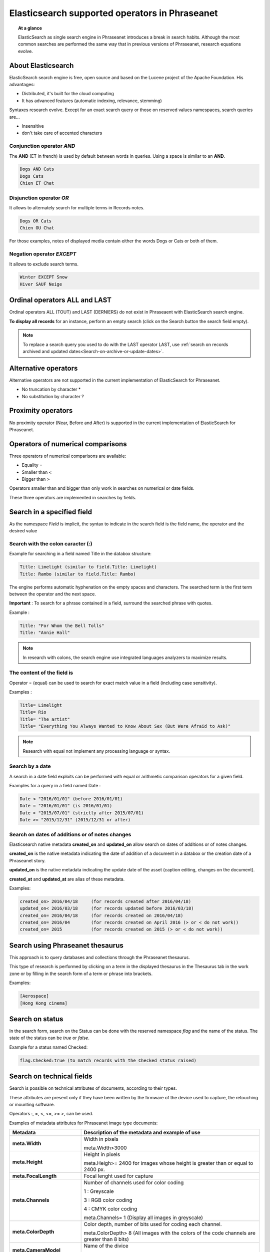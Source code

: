 Elasticsearch supported operators in Phraseanet
===============================================

.. topic:: At a glance

    ElasticSearch as single search engine in Phraseanet introduces a break
    in search habits.
    Although the most common searches are performed the same way that
    in previous versions of Phraseanet, research equations evolve.

About Elasticsearch
-------------------

ElasticSearch search engine is free, open source and based on the
Lucene project of the Apache Foundation. His advantages:

* Distributed, it's built for the cloud computing
* It has advanced features (automatic indexing, relevance, stemming)

Syntaxes research evolve.
Except for an exact search query or those on reserved values namespaces,
search queries are...

* Insensitive
* don't take care of accented characters

Conjunction operator *AND*
**************************

The **AND** (ET in french) is used by default between words in queries. Using a
space is similar to an **AND**.

.. code-block:: none

    Dogs AND Cats
    Dogs Cats
    Chien ET Chat

Disjunction operator *OR*
*************************

It allows to alternately search for multiple terms in Records notes.

.. code-block:: none

    Dogs OR Cats
    Chien OU Chat

For those examples, notes of displayed media contain either the words Dogs or
Cats or both of them.

Negation operator *EXCEPT*
**************************

It allows to exclude search terms.

.. code-block:: none

    Winter EXCEPT Snow
    Hiver SAUF Neige

Ordinal operators **ALL** and **LAST**
--------------------------------------

Ordinal operators ALL (TOUT) and LAST (DERNIERS) do not exist in Phraseaent
with ElasticSearch search engine.

**To display all records** for an instance, perform an empty search (click on
the Search button the search field empty).

.. note::

    To replace a search query you used to do with the LAST operator LAST, use
    :ref:`search on records archived and updated dates<Search-on-archive-or-update-dates>`.

Alternative operators
---------------------

Alternative operators are not supported in the current implementation of
ElasticSearch for Phraseanet.

* No truncation by character *
* No substitution by character ?

Proximity operators
-------------------

No proximity operator (Near, Before and After) is supported in the current
implementation of ElasticSearch for Phraseanet.

Operators of numerical comparisons
----------------------------------

Three operators of numerical comparisons are available:

* Equality =
* Smaller than <
* Bigger than >

Operators smaller than and bigger than only work in searches on numerical or
date fields.

These three operators are implemented in searches by fields.

Search in a specified field
---------------------------

As the namespace *Field* is implicit, the syntax to indicate in the search
field is the field name, the operator and the desired value

Search with the colon caracter (:)
**********************************

Example for searching in a field named Title in the databox structure:

.. code-block:: none

    Title: Limelight (similar to field.Title: Limelight)
    Title: Rambo (similar to field.Title: Rambo)

The engine performs automatic hyphenation on the empty spaces and characters.
The searched term is the first term between the operator and the next space.

**Important** : To search for a phrase contained in a field, surround the
searched phrase with quotes.

Example :

.. code-block:: none

    Title: "For Whom the Bell Tolls"
    Title: "Annie Hall"

.. note::

    In research with colons, the search engine use integrated languages
    analyzers to maximize results.

The content of the field is
***************************

Operator = (equal) can be used to search for exact match value in a field
(including case sensitivity).

Examples :

.. code-block:: none

    Title= Limelight
    Title= Rio
    Title= "The artist"
    Title= "Everything You Always Wanted to Know About Sex (But Were Afraid to Ask)"

.. note::

    Research with equal not implement any processing language or syntax.

Search by a date
****************

A search in a date field exploits can be performed with equal or arithmetic
comparison operators for a given field.

Examples for a query in a field named Date :

.. code-block:: none

    Date < "2016/01/01" (before 2016/01/01)
    Date = "2016/01/01" (is 2016/01/01)
    Date > "2015/07/01" (strictly after 2015/07/01)
    Date >= "2015/12/31" (2015/12/31 or after)

.. _Search-on-archive-or-update-dates:

Search on dates of additions or of notes changes
************************************************

Elasticsearch native metadata **created_on** and **updated_on** allow search
on dates of additions or of notes changes.

**created_on** is the native metadata indicating the date of addition of a
document in a databox or the creation date of a Phraseanet story.

**updated_on** is the native metadata indicating the update date of the asset
(caption editing, changes on the document).

**created_at** and **updated_at** are alias of these metadata.

Examples:

.. code-block:: none

    created_on> 2016/04/18     (for records created after 2016/04/18)
    updated_on< 2016/03/18     (for records updated before 2016/03/18)
    created_on= 2016/04/18     (for records created on 2016/04/18)
    created_on= 2016/04        (for records created on April 2016 (> or < do not work))
    created_on= 2015           (for records created on 2015 (> or < do not work))

Search using Phraseanet thesaurus
---------------------------------

This approach is to query databases and collections through the Phraseanet
thesaurus.

This type of research is performed by clicking on a term in the displayed
thesaurus in the Thesaurus tab in the work zone or by filling in the search
form of a term or phrase into brackets.

Examples:

.. code-block:: none

    [Aerospace]
    [Hong Kong cinema]

Search on status
----------------

In the search form, search on the Status can be done with the reserved
namespace *flag* and the name of the status.
The state of the status can be *true* or *false*.

Example for a status named Checked:

.. code-block:: none

    flag.Checked:true (to match records with the Checked status raised)

Search on technical fields
--------------------------

Search is possible on technical attributes of documents, according to their
types.

These attributes are present only if they have been written by the
firmware of the device used to capture, the retouching or mounting software.

Operators :, =, <, <=, >= >, can be used.

Examples of metadata attributes for Phraseanet image type documents:

.. list-table::
   :widths: 40 100
   :header-rows: 1
   :stub-columns: 1

   * - **Metadata**
     - **Description of the metadata and example of use**
   * - meta.Width
     - Width in pixels

       meta.Width>3000
   * - meta.Height
     - Height in pixels

       meta.Heigh>= 2400 for images whose height is greater than or equal to 2400 px.
   * - meta.FocalLength
     - Focal lenght used for capture
   * - meta.Channels
     - Number of channels used for color coding

       1 : Greyscale

       3 : RGB color coding

       4 : CMYK color coding

       meta.Channels= 1 (Display all images in greyscale)
   * - meta.ColorDepth
     - Color depth, number of bits used for coding each channel.

       meta.ColorDepth> 8 (All images with the colors of the code channels are
       greater than 8 bits)
   * - meta.CameraModel
     - Name of the divice

       meta.CameraModel: iphone (All images captured using an iphone)
   * - meta.FlashFired
     - Flash trigger. This meta returns true or false.

       meta.FlashFired= true
   * - meta.Aperture
     - Lens aperture

       meta.Aperture > 2.8
   * - meta.ShutterSpeed
     - Recorded shutter speed
   * - meta.HyperfocalDistance
     - Distance for which, since the camera film plane, subjects are net to
       infinity.
   * - meta.ISO
     - ISO sensitivity

       meta.ISO < 400
   * - meta.LightValue
     - Illuminant value


   * - meta.ColorSpace
     - Colorspace for images
   * - meta.Orientation
     - Indication of the orientation of the image
   * - meta.Longitude
     - Longitude recorded by the shooting device
   * - meta.Latitude
     - Latitude recorded by the shooting device
   * - meta.MimeType
     - Mime type of the original document
   * - meta.FileSize
     - Original document file size

Examples of metadata attributes for Phraseanet audio type documents:

.. list-table::
   :widths: 40 100
   :header-rows: 1
   :stub-columns: 1

   * - **Metadata**
     - **Description of the metadata and example of use**
   * - meta.Duration
     - Duration for video in seconds

       meta.Duration>300 for audio greater than 5 minutes lenght.
   * - meta.MimeType
     - Original document mime type
   * - meta.FileSize
     - Original document file size in bytes

Examples of metadata attributes for Phraseanet video type documents:

.. list-table::
   :widths: 40 100
   :header-rows: 1
   :stub-columns: 1

   * - **Metadata**
     - **Description of the metadata and example of use**
   * - meta.Width
     - Video width in pixels
   * - meta.Height
     - Horizontal lines of vertical resolution (or height number of pixels)

       meta.Height= 1080 for video in 1080 lines or Full HD
   * - meta.Duration
     - Video duration in seconds
   * - meta.FrameRate
     - Number of frames per second
   * - meta.AudioSamplerate
     - The value of sampling
   * - meta.VideoCodec
     - Image video coding/decoding algorithm in the original file
   * - meta.AudioCodec
     - Audio coding/decoding algorithm in the original file
   * - meta.Orientation
     - Orientation of the device during video capture
   * - meta.MimeType
     - Mime type of the original file
   * - meta.Duration
     - Video duration in seconds

       meta.Duration>300 for video greater than 5 minutes.
   * - meta.MimeType
     - Original document mime type
   * - meta.FileSize
     - Original document file size in bytes

Examples of metadata attributes for Phraseanet document type documents:

.. list-table::
   :widths: 40 100
   :header-rows: 1
   :stub-columns: 1

   * - meta.MimeType
     - Mime type of the original file
   * - meta.FileSize
     - Original document file size in bytes

Search a record by its Phraseanet identifier
--------------------------------------------

Syntax is: **recordid:the_record_id**

Example, to display the record unique number id 804 in a database:

.. code-block:: none

    recordid:804


.. note::

    Comparison operators =, < ou > are not implemented.


Finding records for a collection
--------------------------------

To search records belonging to a phraseanet collection, use the syntax
**collection:"the given name for the collection"**.

Example:

.. code-block:: none

    collection:"Alchemy support"

**Important** : Respect case sensitivity and the exact name given to the
phraseanet collection.


Finding records for a base
--------------------------

To search records belonging to a database, use the syntax
**database:"the base alias"**.

Example:

.. code-block:: none

    database:"Parade Test Database"

**Important** : Respect case sensitivity and the exact alias name given to the
base.


Finding documents by UIID
-------------------------

To search for documents by their :term:`Universally Unique IDentifier (UUID)`,
use the syntax **uuid:"the-Universally-Unique-IDentifier"**.

Example:

.. code-block:: none

    uuid:"4d006e01-bc38-4aac-9a5b-2c90ffe3a8a2"

**Important** : Because UIID contains empty characters (dashes) it must be
surrounded by quotation marks.


Finding documents by SHA256
---------------------------

To search for documents by their :term:`SHA256 hash keys<SHA256>`, use the
syntax **sha256:thesha256numbersequence**.

Example:

.. code-block:: none

    sha256:a7f3ec01c4c5efcadc639d494d432006f13b28b9a576afaee4d3b7508c4be074


